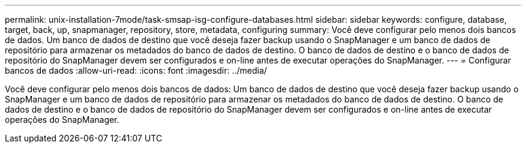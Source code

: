 ---
permalink: unix-installation-7mode/task-smsap-isg-configure-databases.html 
sidebar: sidebar 
keywords: configure, database, target, back, up, snapmanager, repository, store, metadata, configuring 
summary: Você deve configurar pelo menos dois bancos de dados. Um banco de dados de destino que você deseja fazer backup usando o SnapManager e um banco de dados de repositório para armazenar os metadados do banco de dados de destino. O banco de dados de destino e o banco de dados de repositório do SnapManager devem ser configurados e on-line antes de executar operações do SnapManager. 
---
= Configurar bancos de dados
:allow-uri-read: 
:icons: font
:imagesdir: ../media/


[role="lead"]
Você deve configurar pelo menos dois bancos de dados: Um banco de dados de destino que você deseja fazer backup usando o SnapManager e um banco de dados de repositório para armazenar os metadados do banco de dados de destino. O banco de dados de destino e o banco de dados de repositório do SnapManager devem ser configurados e on-line antes de executar operações do SnapManager.
